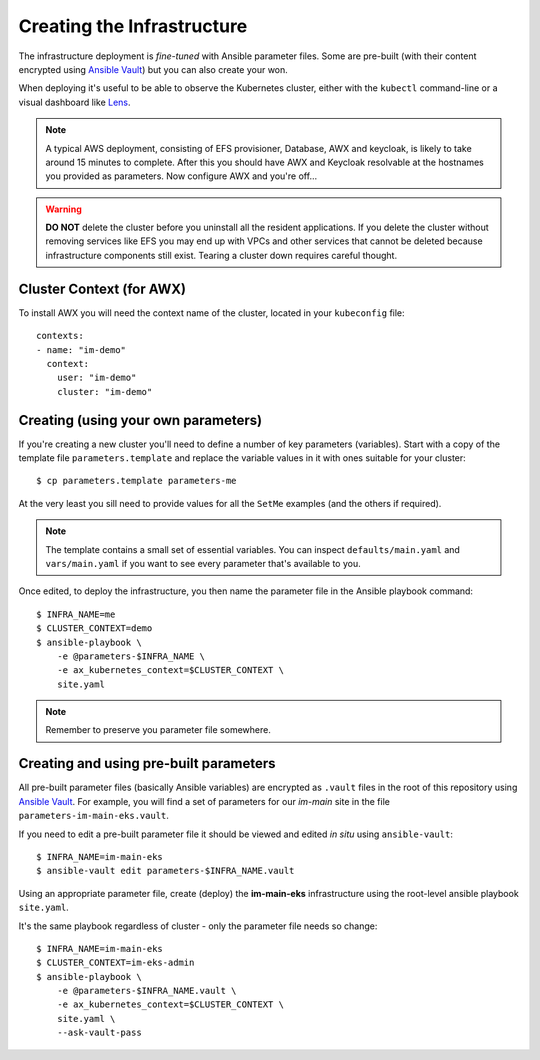 ***************************
Creating the Infrastructure
***************************

The infrastructure deployment is *fine-tuned* with Ansible parameter files.
Some are pre-built (with their content encrypted using `Ansible Vault`_)
but you can also create your won.

When deploying it's useful to be able to observe the Kubernetes cluster,
either with the ``kubectl`` command-line or a visual dashboard like `Lens`_.

..  note::
    A typical AWS deployment, consisting of EFS provisioner, Database, AWX
    and keycloak, is likely to take around 15 minutes to complete.
    After this you should have AWX and Keycloak resolvable at the hostnames
    you provided as parameters. Now configure AWX and you're off...

..  warning::
    **DO NOT** delete the cluster before you uninstall all the resident
    applications. If you delete the cluster without removing services like EFS
    you may end up with VPCs and other services that cannot be deleted because
    infrastructure components still exist. Tearing a cluster down requires careful
    thought.

Cluster Context (for AWX)
=========================

To install AWX you will need the context name of the cluster,
located in your ``kubeconfig`` file::

    contexts:
    - name: "im-demo"
      context:
        user: "im-demo"
        cluster: "im-demo"

Creating (using your own parameters)
====================================

If you're creating a new cluster you'll need to define a number of key
parameters (variables). Start with a copy of the template file
``parameters.template`` and replace the variable values in it with ones
suitable for your cluster::

    $ cp parameters.template parameters-me

At the very least you sill need to provide values
for all the ``SetMe`` examples (and the others if required).

..  note::
    The template contains a small set of essential variables. You can inspect
    ``defaults/main.yaml`` and ``vars/main.yaml`` if you want to see every
    parameter that's available to you.

Once edited, to deploy the infrastructure, you then name the parameter file in
the Ansible playbook command::

    $ INFRA_NAME=me
    $ CLUSTER_CONTEXT=demo
    $ ansible-playbook \
        -e @parameters-$INFRA_NAME \
        -e ax_kubernetes_context=$CLUSTER_CONTEXT \
        site.yaml

..  note::
    Remember to preserve you parameter file somewhere.

Creating and using pre-built parameters
=======================================

All pre-built parameter files (basically Ansible variables) are encrypted as
``.vault`` files in the root of this repository using `Ansible Vault`_.
For example, you will find a set of parameters for our *im-main* site in the
file ``parameters-im-main-eks.vault``.

If you need to edit a pre-built parameter file it should be viewed and edited
*in situ* using ``ansible-vault``::

    $ INFRA_NAME=im-main-eks
    $ ansible-vault edit parameters-$INFRA_NAME.vault

Using an appropriate parameter file, create (deploy) the **im-main-eks**
infrastructure using the root-level ansible playbook ``site.yaml``.

It's the same playbook regardless of cluster - only the parameter file needs
so change::

    $ INFRA_NAME=im-main-eks
    $ CLUSTER_CONTEXT=im-eks-admin
    $ ansible-playbook \
        -e @parameters-$INFRA_NAME.vault \
        -e ax_kubernetes_context=$CLUSTER_CONTEXT \
        site.yaml \
        --ask-vault-pass

.. _Ansible Vault: https://docs.ansible.com/ansible/latest/user_guide/vault.html
.. _Lens: https://github.com/lensapp/lens
